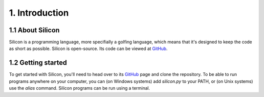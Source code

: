 1. Introduction
===============

1.1 About Silicon
-----------------

Silicon is a programming language, more specifially a golfing language, which means that it's designed to keep the code as short as possible.
Silicon is open-source. Its code can be viewed at `GitHub`_.

1.2 Getting started
-------------------

To get started with Silicon, you'll need to head over to its `GitHub`_ page and clone the repository. To be able to run programs anywhere on your computer, you can (on Windows systems) add `silicon.py` to your PATH, or (on Unix systems) use the `alias` command.
Silicon programs can be run using a terminal.

.. _GitHub: http://github.com/m654z/Silicon